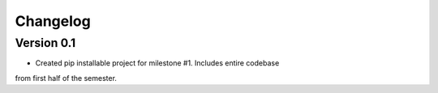 =========
Changelog
=========

Version 0.1
===========

- Created pip installable project for milestone #1. Includes entire codebase
from first half of the semester.
